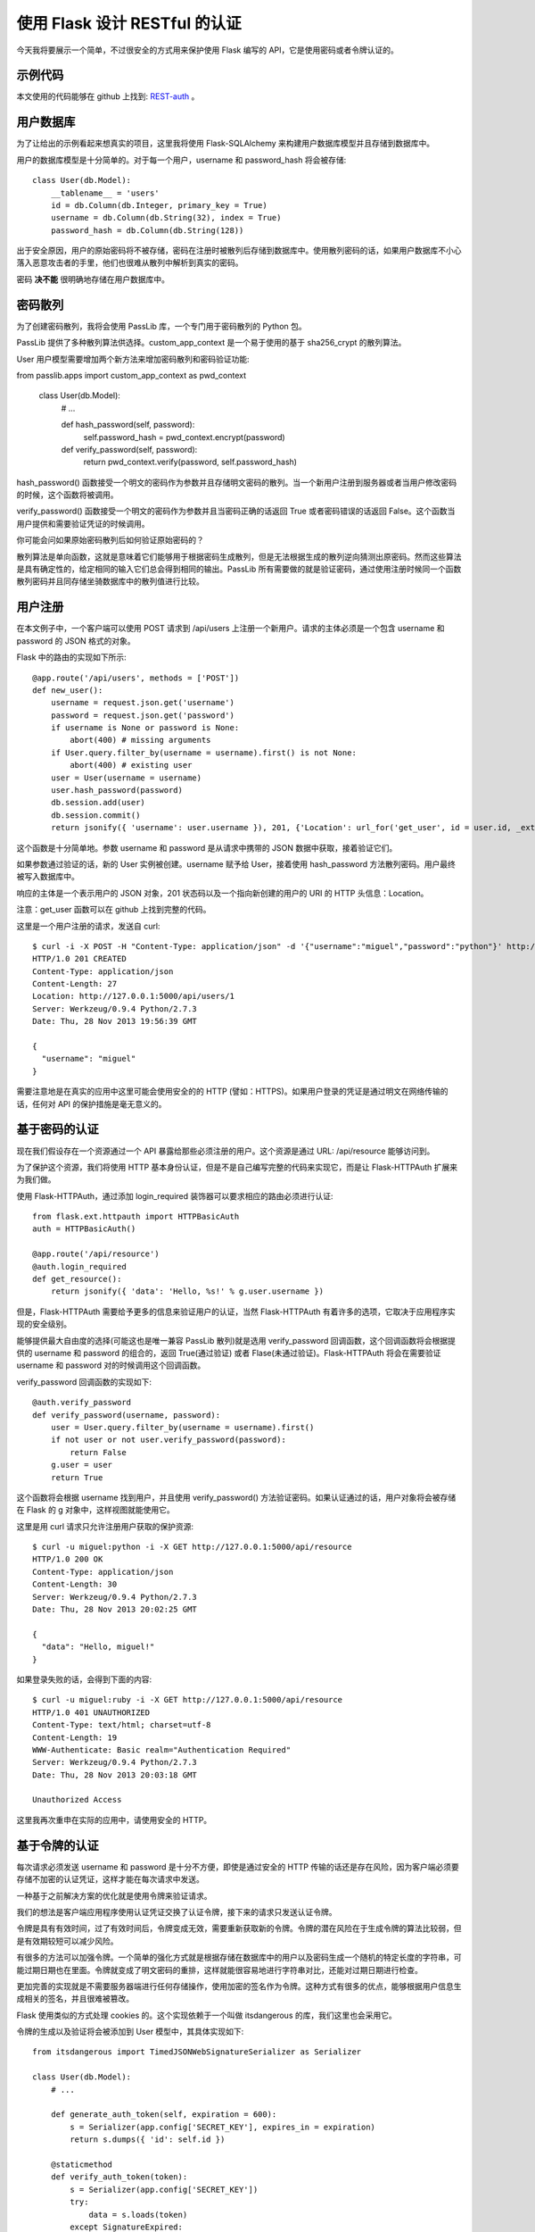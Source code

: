 .. _third:


使用 Flask 设计 RESTful 的认证
======================================

今天我将要展示一个简单，不过很安全的方式用来保护使用 Flask 编写的 API，它是使用密码或者令牌认证的。


示例代码
----------

本文使用的代码能够在 github 上找到: `REST-auth <https://github.com/miguelgrinberg/REST-auth>`_ 。


用户数据库
----------

为了让给出的示例看起来想真实的项目，这里我将使用 Flask-SQLAlchemy 来构建用户数据库模型并且存储到数据库中。

用户的数据库模型是十分简单的。对于每一个用户，username 和 password_hash 将会被存储::

    class User(db.Model):
        __tablename__ = 'users'
        id = db.Column(db.Integer, primary_key = True)
        username = db.Column(db.String(32), index = True)
        password_hash = db.Column(db.String(128))

出于安全原因，用户的原始密码将不被存储，密码在注册时被散列后存储到数据库中。使用散列密码的话，如果用户数据库不小心落入恶意攻击者的手里，他们也很难从散列中解析到真实的密码。

密码 **决不能** 很明确地存储在用户数据库中。


密码散列
----------

为了创建密码散列，我将会使用 PassLib 库，一个专门用于密码散列的 Python 包。

PassLib 提供了多种散列算法供选择。custom_app_context 是一个易于使用的基于 sha256_crypt 的散列算法。

User 用户模型需要增加两个新方法来增加密码散列和密码验证功能::

from passlib.apps import custom_app_context as pwd_context

    class User(db.Model):
        # ...

        def hash_password(self, password):
            self.password_hash = pwd_context.encrypt(password)

        def verify_password(self, password):
            return pwd_context.verify(password, self.password_hash)

hash_password() 函数接受一个明文的密码作为参数并且存储明文密码的散列。当一个新用户注册到服务器或者当用户修改密码的时候，这个函数将被调用。

verify_password() 函数接受一个明文的密码作为参数并且当密码正确的话返回 True 或者密码错误的话返回 False。这个函数当用户提供和需要验证凭证的时候调用。

你可能会问如果原始密码散列后如何验证原始密码的？

散列算法是单向函数，这就是意味着它们能够用于根据密码生成散列，但是无法根据生成的散列逆向猜测出原密码。然而这些算法是具有确定性的，给定相同的输入它们总会得到相同的输出。PassLib 所有需要做的就是验证密码，通过使用注册时候同一个函数散列密码并且同存储坐骑数据库中的散列值进行比较。



用户注册
----------

在本文例子中，一个客户端可以使用 POST 请求到 /api/users 上注册一个新用户。请求的主体必须是一个包含 username 和 password 的 JSON 格式的对象。

Flask 中的路由的实现如下所示::

    @app.route('/api/users', methods = ['POST'])
    def new_user():
        username = request.json.get('username')
        password = request.json.get('password')
        if username is None or password is None:
            abort(400) # missing arguments
        if User.query.filter_by(username = username).first() is not None:
            abort(400) # existing user
        user = User(username = username)
        user.hash_password(password)
        db.session.add(user)
        db.session.commit()
        return jsonify({ 'username': user.username }), 201, {'Location': url_for('get_user', id = user.id, _external = True)}

这个函数是十分简单地。参数 username 和 password 是从请求中携带的 JSON 数据中获取，接着验证它们。

如果参数通过验证的话，新的 User 实例被创建。username 赋予给 User，接着使用 hash_password 方法散列密码。用户最终被写入数据库中。

响应的主体是一个表示用户的 JSON 对象，201 状态码以及一个指向新创建的用户的 URI 的 HTTP 头信息：Location。

注意：get_user 函数可以在 github 上找到完整的代码。

这里是一个用户注册的请求，发送自 curl::

    $ curl -i -X POST -H "Content-Type: application/json" -d '{"username":"miguel","password":"python"}' http://127.0.0.1:5000/api/users
    HTTP/1.0 201 CREATED
    Content-Type: application/json
    Content-Length: 27
    Location: http://127.0.0.1:5000/api/users/1
    Server: Werkzeug/0.9.4 Python/2.7.3
    Date: Thu, 28 Nov 2013 19:56:39 GMT

    {
      "username": "miguel"
    }

需要注意地是在真实的应用中这里可能会使用安全的的 HTTP (譬如：HTTPS)。如果用户登录的凭证是通过明文在网络传输的话，任何对 API 的保护措施是毫无意义的。


基于密码的认证
--------------

现在我们假设存在一个资源通过一个 API 暴露给那些必须注册的用户。这个资源是通过 URL: /api/resource 能够访问到。

为了保护这个资源，我们将使用 HTTP 基本身份认证，但是不是自己编写完整的代码来实现它，而是让 Flask-HTTPAuth 扩展来为我们做。

使用 Flask-HTTPAuth，通过添加 login_required 装饰器可以要求相应的路由必须进行认证::

    from flask.ext.httpauth import HTTPBasicAuth
    auth = HTTPBasicAuth()

    @app.route('/api/resource')
    @auth.login_required
    def get_resource():
        return jsonify({ 'data': 'Hello, %s!' % g.user.username })

但是，Flask-HTTPAuth 需要给予更多的信息来验证用户的认证，当然 Flask-HTTPAuth 有着许多的选项，它取决于应用程序实现的安全级别。

能够提供最大自由度的选择(可能这也是唯一兼容 PassLib 散列)就是选用 verify_password 回调函数，这个回调函数将会根据提供的 username 和 password 的组合的，返回 True(通过验证) 或者 Flase(未通过验证)。Flask-HTTPAuth 将会在需要验证 username 和 password 对的时候调用这个回调函数。

verify_password 回调函数的实现如下::

    @auth.verify_password
    def verify_password(username, password):
        user = User.query.filter_by(username = username).first()
        if not user or not user.verify_password(password):
            return False
        g.user = user
        return True

这个函数将会根据 username 找到用户，并且使用 verify_password() 方法验证密码。如果认证通过的话，用户对象将会被存储在 Flask 的 g 对象中，这样视图就能使用它。

这里是用 curl 请求只允许注册用户获取的保护资源::

    $ curl -u miguel:python -i -X GET http://127.0.0.1:5000/api/resource
    HTTP/1.0 200 OK
    Content-Type: application/json
    Content-Length: 30
    Server: Werkzeug/0.9.4 Python/2.7.3
    Date: Thu, 28 Nov 2013 20:02:25 GMT

    {
      "data": "Hello, miguel!"
    }

如果登录失败的话，会得到下面的内容::

    $ curl -u miguel:ruby -i -X GET http://127.0.0.1:5000/api/resource
    HTTP/1.0 401 UNAUTHORIZED
    Content-Type: text/html; charset=utf-8
    Content-Length: 19
    WWW-Authenticate: Basic realm="Authentication Required"
    Server: Werkzeug/0.9.4 Python/2.7.3
    Date: Thu, 28 Nov 2013 20:03:18 GMT

    Unauthorized Access

这里我再次重申在实际的应用中，请使用安全的 HTTP。


基于令牌的认证
--------------

每次请求必须发送 username 和 password 是十分不方便，即使是通过安全的 HTTP 传输的话还是存在风险，因为客户端必须要存储不加密的认证凭证，这样才能在每次请求中发送。 

一种基于之前解决方案的优化就是使用令牌来验证请求。

我们的想法是客户端应用程序使用认证凭证交换了认证令牌，接下来的请求只发送认证令牌。

令牌是具有有效时间，过了有效时间后，令牌变成无效，需要重新获取新的令牌。令牌的潜在风险在于生成令牌的算法比较弱，但是有效期较短可以减少风险。

有很多的方法可以加强令牌。一个简单的强化方式就是根据存储在数据库中的用户以及密码生成一个随机的特定长度的字符串，可能过期日期也在里面。令牌就变成了明文密码的重排，这样就能很容易地进行字符串对比，还能对过期日期进行检查。

更加完善的实现就是不需要服务器端进行任何存储操作，使用加密的签名作为令牌。这种方式有很多的优点，能够根据用户信息生成相关的签名，并且很难被篡改。

Flask 使用类似的方式处理 cookies 的。这个实现依赖于一个叫做 itsdangerous 的库，我们这里也会采用它。

令牌的生成以及验证将会被添加到 User 模型中，其具体实现如下::

    from itsdangerous import TimedJSONWebSignatureSerializer as Serializer

    class User(db.Model):
        # ...

        def generate_auth_token(self, expiration = 600):
            s = Serializer(app.config['SECRET_KEY'], expires_in = expiration)
            return s.dumps({ 'id': self.id })

        @staticmethod
        def verify_auth_token(token):
            s = Serializer(app.config['SECRET_KEY'])
            try:
                data = s.loads(token)
            except SignatureExpired:
                return None # valid token, but expired
            except BadSignature:
                return None # invalid token
            user = User.query.get(data['id'])
            return user

generate_auth_token() 方法生成一个以用户 id 值为值，'id' 为关键字的字典的加密令牌。令牌中同时加入了一个过期时间，默认为十分钟(600 秒)。

验证令牌是在 verify_auth_token() 静态方法中实现的。静态方法被使用在这里，是因为一旦令牌被解码了用户才可得知。如果令牌被解码了，相应的用户将会被查询出来并且返回。

API 需要一个获取令牌的新函数，这样客户端才能申请到令牌::

    @app.route('/api/token')
    @auth.login_required
    def get_auth_token():
        token = g.user.generate_auth_token()
        return jsonify({ 'token': token.decode('ascii') })

注意：这个函数是使用了 auth.login_required 装饰器，也就是说需要提供 username 和 password。

剩下来的就是决策客户端怎样在请求中包含这个令牌。

HTTP 基本认证方式不特别要求 usernames 和 passwords 用于认证，在 HTTP 头中这两个字段可以用于任何类型的认证信息。基于令牌的认证，令牌可以作为 username 字段，password 字段可以忽略。

这就意味着服务器需要同时处理 username 和 password 作为认证，以及令牌作为 username 的认证方式。verify_password 回调函数需要同时支持这两种方式::

    @auth.verify_password
    def verify_password(username_or_token, password):
        # first try to authenticate by token
        user = User.verify_auth_token(username_or_token)
        if not user:
            # try to authenticate with username/password
            user = User.query.filter_by(username = username_or_token).first()
            if not user or not user.verify_password(password):
                return False
        g.user = user
        return True

新版的 verify_password 回调函数
This new version of the verify_password callback attempts authentication twice. First it tries to use the username argument as a token. If that doesn't work, then username and password are verified as before.

The following curl request gets an authentication token:

$ curl -u miguel:python -i -X GET http://127.0.0.1:5000/api/token
HTTP/1.0 200 OK
Content-Type: application/json
Content-Length: 139
Server: Werkzeug/0.9.4 Python/2.7.3
Date: Thu, 28 Nov 2013 20:04:15 GMT

{
  "token": "eyJhbGciOiJIUzI1NiIsImV4cCI6MTM4NTY2OTY1NSwiaWF0IjoxMzg1NjY5MDU1fQ.eyJpZCI6MX0.XbOEFJkhjHJ5uRINh2JA1BPzXjSohKYDRT472wGOvjc"
}
Now the protected resource can be obtained authenticating with the token:

$ curl -u eyJhbGciOiJIUzI1NiIsImV4cCI6MTM4NTY2OTY1NSwiaWF0IjoxMzg1NjY5MDU1fQ.eyJpZCI6MX0.XbOEFJkhjHJ5uRINh2JA1BPzXjSohKYDRT472wGOvjc:unused -i -X GET http://127.0.0.1:5000/api/resource
HTTP/1.0 200 OK
Content-Type: application/json
Content-Length: 30
Server: Werkzeug/0.9.4 Python/2.7.3
Date: Thu, 28 Nov 2013 20:05:08 GMT

{
  "data": "Hello, miguel!"
}
Note that in this last request the password is written as the word unused. The password in this request can be anything, since it isn't used.


OAuth 认证
--------------

When talking about RESTful authentication the OAuth protocol is usually mentioned.

So what is OAuth?

OAuth can be many things. It is most commonly used to allow an application (the consumer) to access data or services that the user (the resource owner) has with another service (the provider), and this is done in a way that prevents the consumer from knowing the login credentials that the user has with the provider.

For example, consider a website or application that asks you for permission to access your Facebook account and post something to your timeline. In this example you are the resource holder (you own your Facebook timeline), the third party application is the consumer and Facebook is the provider. Even if you grant access and the consumer application writes to your timeline, it never sees your Facebook login information.

This usage of OAuth does not apply to a client/server RESTful API. Something like this would only make sense if your RESTful API can be accessed by third party applications (consumers).

In the case of a direct client/server communication there is no need to hide login credentials, the client (curl in the examples above) receives the credentials from the user and uses them to authenticate requests with the server directly.

OAuth can do this as well, and then it becomes a more elaborated version of the example described in this article. This is commonly referred to as the "two-legged OAuth", to contrast it to the more common "three-legged OAuth".

If you decide to support OAuth there are a few implementations available for Python listed in the OAuth website.

讨论
--------------
I hope this article helped you understand how to implement user authentication for your API.

Once again, you can download and play with a fully working implementation of the server described above. You can find the software on my github site: REST-auth.

If you have any questions or found any flaws in the solution I presented please let me know below in the comments.